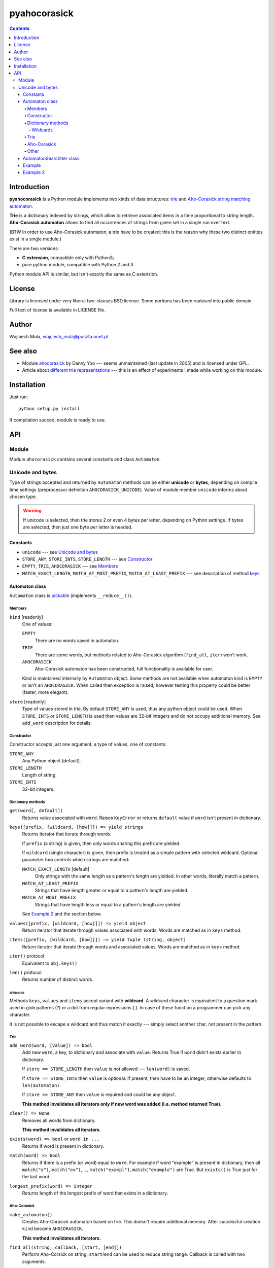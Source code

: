 ========================================================================
                          pyahocorasick
========================================================================

.. contents::

Introduction
============

**pyahocorasick** is a Python module implements two kinds of data
structures: `trie`__ and `Aho-Corasick string matching automaton`__.

**Trie** is a dictionary indexed by strings, which allow to retrieve
associated items in a time proportional to string length. **Aho-Corasick
automaton** allows to find all occurrences of strings from given set in
a single run over text.

(BTW in order to use Aho-Corasick automaton, a trie have to be created;
this is the reason why these two distinct entities exist in a single
module.)

__ http://en.wikipedia.org/wiki/trie
__ http://en.wikipedia.org/wiki/Aho-Corasick%20algorithm


There are two versions:

* **C extension**, compatible only with Python3;
* pure python module, compatible with Python 2 and 3.

Python module API is similar, but isn't exactly the same as C extension.


License
=======

Library is licensed under very liberal two-clauses BSD license.
Some portions has been realased into public domain.

Full text of license is available in LICENSE file.


Author
======

Wojciech Muła, wojciech_mula@poczta.onet.pl


See also
========

* Module `ahocorasick`__ by Danny Yoo --- seems unmaintained (last
  update in 2005) and is licensed under GPL.

* Article about `different trie representations`__ --- this is
  an effect of experiments I made while working on this module.

__ https://hkn.eecs.berkeley.edu/~dyoo/python/ahocorasick/
__ http://0x80.pl/articles/trie-representation.html


Installation
============

Just run::

		python setup.py install

If compilation succed, module is ready to use.


API
===

Module
------

Module ``ahocorasick`` contains several constants and
class ``Automaton``.

.. _Unicode and bytes:

Unicode and bytes
-----------------

Type of strings accepted and returned by ``Automaton`` methods
can be either **unicode** or **bytes**, depending on compile time
settings (preprocessor definition ``AHOCORASICK_UNICODE``). Value
of module member ``unicode`` informs about chosen type.

.. warning::
	If unicode is selected, then trie stores 2 or even 4 bytes
	per letter, depending on Python settings. If bytes are
	selected, then just one byte per letter is needed.


Constants
~~~~~~~~~

* ``unicode`` --- see `Unicode and bytes`_
* ``STORE_ANY``, ``STORE_INTS``, ``STORE_LENGTH`` --- see Constructor_
* ``EMPTY``, ``TRIE``, ``AHOCORASICK`` --- see Members_
* ``MATCH_EXACT_LENGTH``, ``MATCH_AT_MOST_PREFIX``, ``MATCH_AT_LEAST_PREFIX``
  --- see description of method keys_


Automaton class
~~~~~~~~~~~~~~~

``Automaton`` class is pickable__ (implements ``__reduce__()``).

__ http://docs.python.org/py3k/library/pickle.html


Members
#######

``kind`` [readonly]
	One of values:

	``EMPTY``
		There are no words saved in automaton.

	``TRIE``
		There are some words, but methods related to Aho-Corasick algorithm
		(``find_all``, ``iter``) won't work.

	``AHOCORASICK``
		Aho-Corasick automaton has been constructed, full functionality is
		available for user.

	Kind is maintained internally by ``Automaton`` object.
	Some methods are not available when automaton kind is
	``EMPTY`` or isn't an ``AHOCORASICK``. When called then
	exception is raised, however testing this property could
	be better (faster, more elegant).

``store`` [readonly]
	Type of values stored in trie. By default ``STORE_ANY``
	is used, thus any python object could be used. When ``STORE_INTS``
	or ``STORE_LENGTH`` is used then values are 32-bit integers
	and do not occupy additional memory. See ``add_word`` description
	for details.


Constructor
###########

Constructor accepts just one argument, a type of values,
one of constants:

``STORE_ANY``
	Any Python object (default).

``STORE_LENGTH``
	Length of string.

``STORE_INTS``
	32-bit integers.


Dictionary methods
##################

``get(word[, default])``
	Returns value associated with ``word``. Raises ``KeyError`` or
	returns ``default`` value if ``word`` isn't present in dictionary.

.. _keys:

``keys([prefix, [wildcard, [how]]]) => yield strings``
	Returns iterator that iterate through words.

	If ``prefix`` (a string) is given, then only words sharing this
	prefix are yielded.
	
	If ``wildcard`` (single character) is given, then prefix is
	treated as a simple pattern with selected wildcard. Optional
	parameter ``how`` controls which strings are matched:

	``MATCH_EXACT_LENGTH`` [default]
		Only strings with the same length as a pattern's length
		are yielded. In other words, literally match a pattern.

	``MATCH_AT_LEAST_PREFIX``
		Strings that have length greater or equal to a pattern's length
		are yielded.

	``MATCH_AT_MOST_PREFIX``
		Strings that have length less or equal to a pattern's length
		are yielded.

	See `Example 2`_ and the section below.


``values([prefix, [wildcard, [how]]]) => yield object``
	Return iterator that iterate through values associated with words.
	Words are matched as in ``keys`` method.

``items([prefix, [wildcard, [how]]]) => yield tuple (string, object)``
	Return iterator that iterate through words and associated values.
	Words are matched as in ``keys`` method.

``iter()`` protocol
	Equivalent to ``obj.keys()``

``len()`` protocol
	Returns number of distinct words.


Wildcards
^^^^^^^^^

Methods ``keys``, ``values`` and ``items`` accept variant with **wildcard**.
A wildcard character is equivalent to a question mark used in glob patterns (?)
or a dot from regular expressions (.). In case of these function a programmer
can pick any character.

It is not possible to escape a wildcard and thus match it exactly ---
simply select another char, not present in the pattern.


Trie
####

``add_word(word, [value]) => bool``
	Add new ``word``, a key, to dictionary and associate with ``value``.
	Returns True if ``word`` didn't exists earlier in dictionary.

	If ``store == STORE_LENGTH`` then ``value`` is not allowed ---
	``len(word)`` is saved.

	If ``store == STORE_INTS`` then ``value`` is optional. If present,
	then have to be an integer, otherwise defaults to ``len(automaton)``.

	If ``store == STORE_ANY`` then ``value`` is required and could
	be any object.

	**This method invalidates all iterators only if new word was
	added (i.e. method returned True).**

``clear() => None``
	Removes all words from dictionary.
	
	**This method invalidates all iterators.**

``exists(word) => bool`` or ``word in ...``
	Returns if word is present in dictionary.

``match(word) => bool``
	Returns if there is a prefix (or word) equal to ``word``.
	For example if word "example" is present in dictionary, then
	all ``match("e")``, ``match("ex")``, ..., ``match("exampl")``,
	``match("example")`` are True. But ``exists()`` is True just
	for the last word.

``longest_prefix(word) => integer``
	Returns length of the longest prefix of word that exists in
	a dictionary.


Aho-Corasick
############

``make_automaton()``
	Creates Aho-Corasick automaton based on trie. This doesn't require
	additional memory. After successful creation ``kind`` become
	``AHOCORASICK``.

	**This method invalidates all iterators.**

``find_all(string, callback, [start, [end]])``
	Perform Aho-Corsick on string; ``start``/``end`` can be used to
	reduce string range. Callback is called with two arguments:

	* index of end of matched string
	* value associated with that string

	(Method called with ``start``/``end`` does similar job
	as ``find_all(string[start:end], callback)``, except index
	values).

``iter(string, [start, [end]])``
	Returns iterator (object of class AutomatonSearchIter_) that
	does the same thing as ``find_all``, yielding tuples instead
	of calling a user function.

	``find_all`` method could be expressed as::

		def find_all(self, string, callback):
			for index, value in self.iter(string):
				callback(index, value)


Other
#####

``dump() => (list of nodes, list of edges, list of fail links)``
	Returns 3 lists describing a graph:

	* nodes: each item is a pair (node id, end of word marker)
	* edges: each item is a triple (node id, label char, child node id)
	* fail: each item is a pair (source node id, node if connected by fail node)

	ID is a unique number and a label is a single byte.

	Module package contains also program ``dump2dot.py`` that shows
	how to convert ``dump`` results to input file for graphviz__ tools.

	__ http://graphviz.org

``get_stats() => dict``
	Returns dictionary containing some statistics about underlaying
	trie:

	* ``nodes_count``	--- total number of nodes
	* ``words_count``	--- same as ``len(automaton)``
	* ``longest_word``	--- length of the longest word
	* ``links_count``	--- number of edges
	* ``sizeof_node``	--- size of single node in bytes
	* ``total_size``	--- total size of trie in bytes (about
	  ``nodes_count * size_of node + links_count * size of pointer``).
	  The real size occupied by structure could be larger, because
	  of `internal memory fragmentation`__ occurred in memory manager.


__ http://en.wikipedia.org/Memory%20fragmentation


.. _AutomatonSearchIter:

AutomatonSearchIter class
~~~~~~~~~~~~~~~~~~~~~~~~~

Class isn't available directly, object of this class is returned
by ``iter`` method of ``Automaton``. Iterator has additional method.

``set(string, [reset]) => None``
	Sets new string to process. When ``reset`` is ``False`` (default),
	then processing is continued, i.e internal state of automaton and
	index aren't touched. This allow to process larger strings in chunks,
	for example::

		it = automaton.iter(b"")
		while True:
			buffer = receive(server_address, 4096)
			if not buffer:
				break

			it.set(buffer)
			for index, value in it:
				print(index, '=>', value)

	When ``reset`` is ``True`` then processing is restarted.
	For example this code::

		for string in set:
			for index, value in automaton.iter(string)
				print(index, '=>', value)

	Does the same job as::

		it = automaton.iter(b"")
		for string in set:
			it.set(it, True)
			for index, value in it:
				print(index, '=>', value)


Example
~~~~~~~

::

	>>> import ahocorasick
	>>> A = ahocorasick.Automaton() 
		
	# add some words to trie
	>>> for index, word in enumerate("he her hers she".split()):
	...   A.add_word(word, (index, word))

	# test is word exists in set
	>>> "he" in A
	True
	>>> "HER" in A
	False
	>>> A.get("he")
	(0, 'he')
	>>> A.get("she")
	(3, 'she')
	>>> A.get("cat", "<not exists>")
	'<not exists>'
	>>> A.get("dog")
	Traceback (most recent call last):
	  File "<stdin>", line 1, in <module>
	KeyError
	>>> 

	# convert trie to Aho-Corasick automaton
	A.make_automaton()

	# then find all occurrences in string
	for item in A.iter("_hershe_"):
	...  print(item)
	... 
	(2, (0, 'he'))
	(3, (1, 'her'))
	(4, (2, 'hers'))
	(6, (3, 'she'))
	(6, (0, 'he'))



.. _example 2:

Example 2
~~~~~~~~~

Demonstration of keys_ behaviour.

::

	>>> import ahocorasick
	>>> A = ahocorasick.Automaton() 

	# add some words to trie
	>>> for index, word in enumerate("cat catastropha rat rate bat".split()):
	...   A.add_word(word, (index, word))

	# prefix
	>>> list(A.keys("cat"))
	["cat", "catastropha"]

	# pattern
	>>> list(A.keys("?at", "?", ahocorasick.MATCH_EXACT_LENGTH))
	["bat", "cat", "rat"]

	>>> list(A.keys("?at?", "?", ahocorasick.MATCH_AT_MOST_PREFIX))
	["bat", "cat", "rat", "rate"]

	>>> list(A.keys("?at?", "?", ahocorasick.MATCH_AT_LEAST_PREFIX))
	["rate"]

